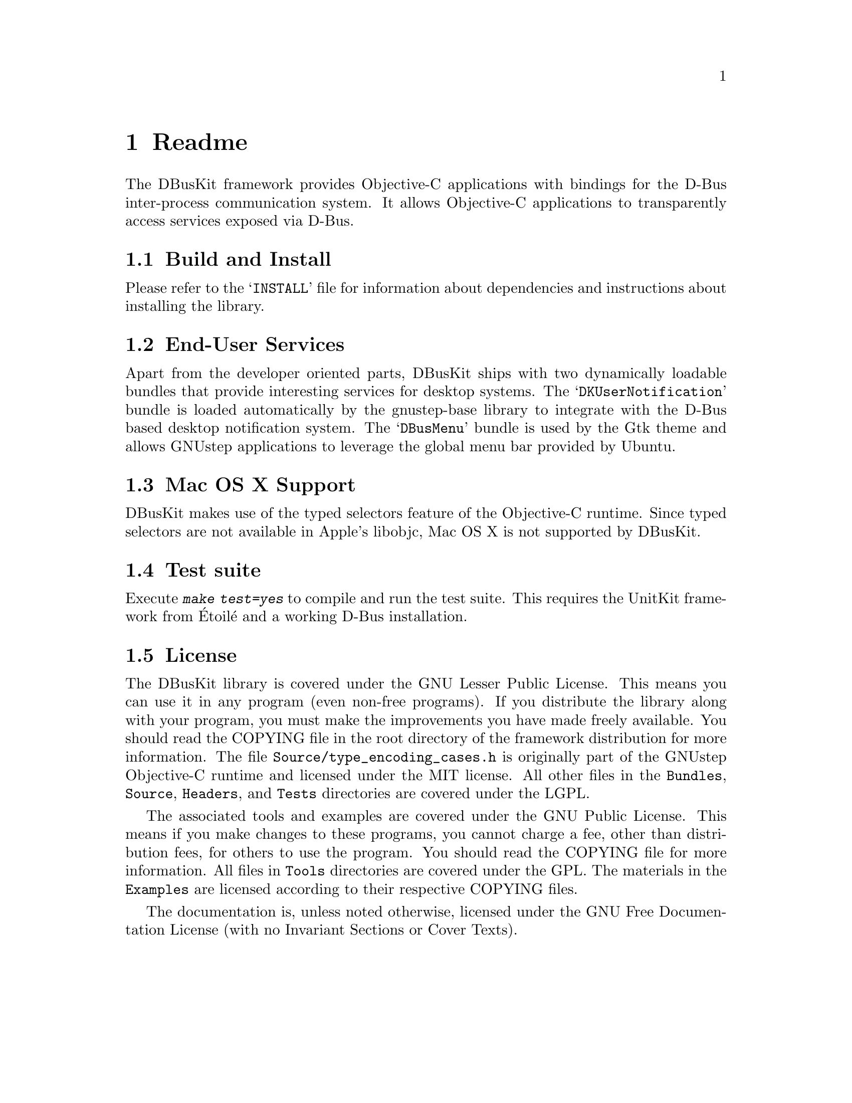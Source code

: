 @chapter Readme

The DBusKit framework provides Objective-C applications with bindings
for the D-Bus inter-process communication system. It allows Objective-C
applications to transparently access services exposed via D-Bus. 

@section Build and Install

Please refer to the @samp{INSTALL} file for information about
dependencies and instructions about installing the library.

@section End-User Services

Apart from the developer oriented parts, DBusKit ships with two
dynamically loadable bundles that provide interesting services for
desktop systems. The @samp{DKUserNotification} bundle is loaded
automatically by the gnustep-base library to integrate with the
D-Bus based desktop notification system. The @samp{DBusMenu} bundle
is used by the Gtk theme and allows GNUstep applications to leverage
the global menu bar provided by Ubuntu.

@section Mac OS X Support

DBusKit makes use of the typed selectors feature of the Objective-C
runtime. Since typed selectors are not available in Apple's libobjc,
Mac OS X is not supported by DBusKit.

@section Test suite
Execute @kbd{make test=yes} to compile and run the test suite. This
requires the UnitKit framework from Étoilé and a working D-Bus
installation.

@section License

The DBusKit library is covered under the  GNU Lesser Public License.
This means you can use it in any program (even non-free programs). If
you distribute the library along with your program, you must make the
improvements you have made freely available. You should read the
COPYING file in the root directory of the framework distribution for
more information. The file @file{Source/type_encoding_cases.h} is
originally part of the GNUstep Objective-C runtime and licensed under
the MIT license. All other files in the @file{Bundles}, @file{Source},
@file{Headers}, and @file{Tests} directories are covered under the
LGPL.

The associated tools and examples are covered under the GNU Public
License. This means if you make changes to these programs, you cannot
charge a fee, other than distribution fees, for others to use the
program. You should read the COPYING file for more information. All
files in @file{Tools} directories are covered under the GPL. The materials
in the @file{Examples} are licensed according to their respective
COPYING files.

The documentation is, unless noted otherwise, licensed under the GNU Free
Documentation License (with no Invariant Sections or Cover Texts).


@ifinfo
Copyright @copyright{} 2010--2017 Free Software Foundation

Copying and distribution of this file, with or without modification,
are permitted in any medium without royalty provided the copyright
notice and this notice are preserved.
@end ifinfo

